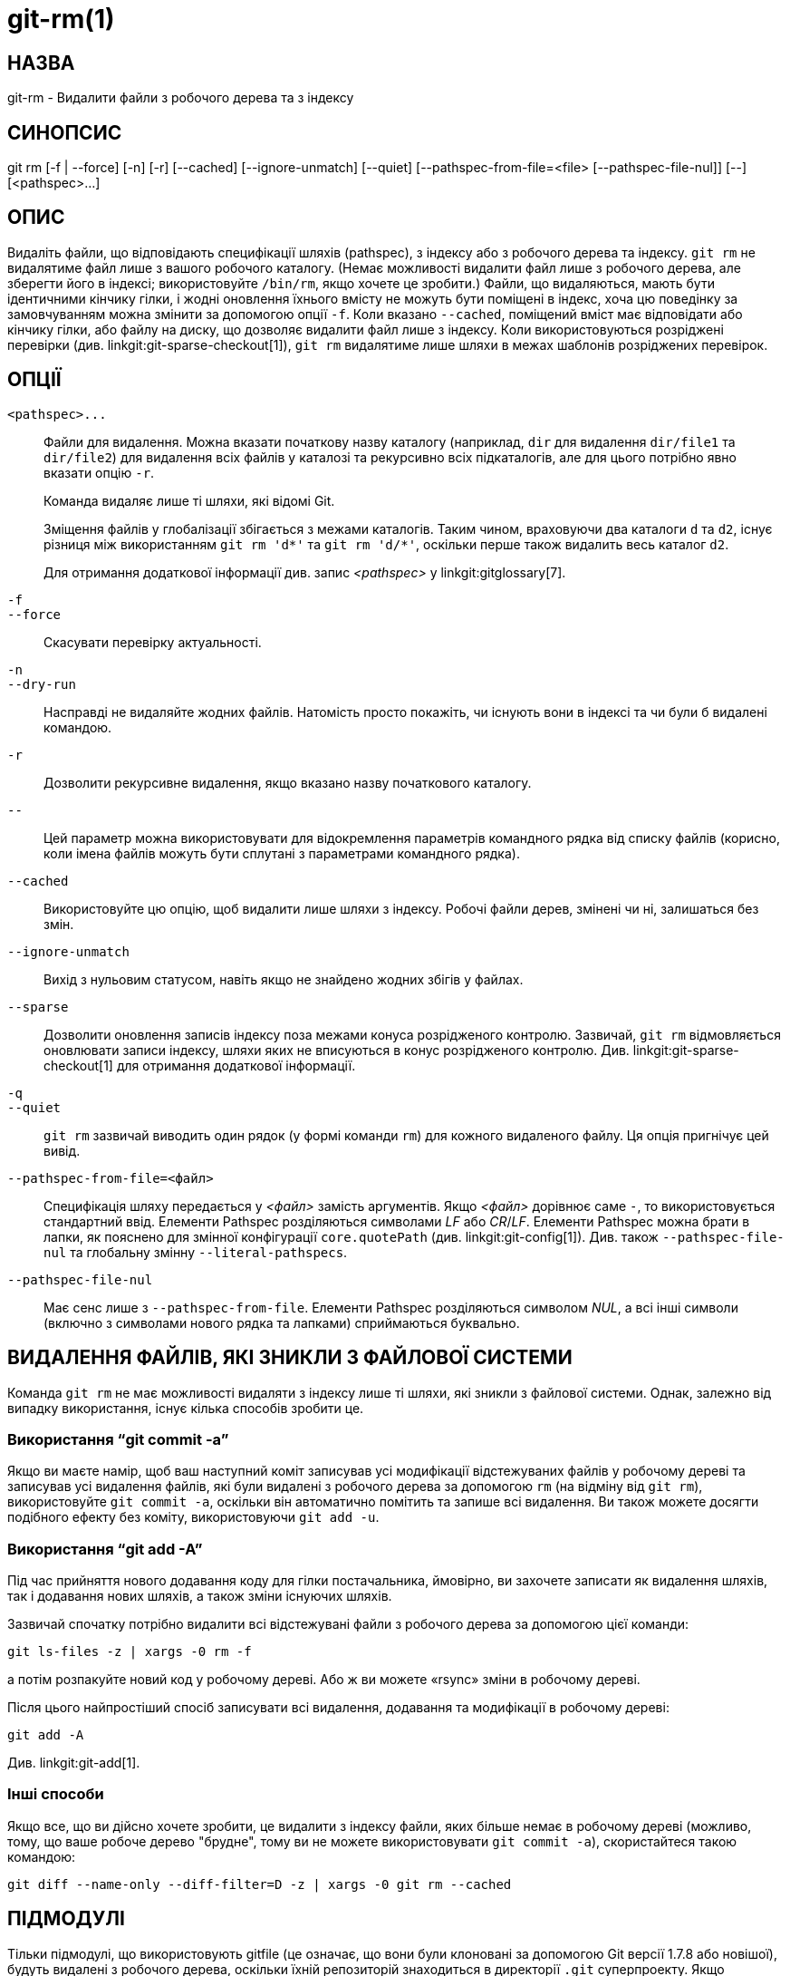 git-rm(1)
=========

НАЗВА
-----
git-rm - Видалити файли з робочого дерева та з індексу

СИНОПСИС
--------
[synopsis]
git rm [-f | --force] [-n] [-r] [--cached] [--ignore-unmatch]
       [--quiet] [--pathspec-from-file=<file> [--pathspec-file-nul]]
       [--] [<pathspec>...]

ОПИС
----
Видаліть файли, що відповідають специфікації шляхів (pathspec), з індексу або з робочого дерева та індексу. `git rm` не видалятиме файл лише з вашого робочого каталогу. (Немає можливості видалити файл лише з робочого дерева, але зберегти його в індексі; використовуйте `/bin/rm`, якщо хочете це зробити.) Файли, що видаляються, мають бути ідентичними кінчику гілки, і жодні оновлення їхнього вмісту не можуть бути поміщені в індекс, хоча цю поведінку за замовчуванням можна змінити за допомогою опції `-f`. Коли вказано `--cached`, поміщений вміст має відповідати або кінчику гілки, або файлу на диску, що дозволяє видалити файл лише з індексу. Коли використовуються розріджені перевірки (див. linkgit:git-sparse-checkout[1]), `git rm` видалятиме лише шляхи в межах шаблонів розріджених перевірок.


ОПЦІЇ
-----
`<pathspec>...`::
	Файли для видалення. Можна вказати початкову назву каталогу (наприклад, `dir` для видалення `dir/file1` та `dir/file2`) для видалення всіх файлів у каталозі та рекурсивно всіх підкаталогів, але для цього потрібно явно вказати опцію `-r`.
+
Команда видаляє лише ті шляхи, які відомі Git.
+
Зміщення файлів у глобалізації збігається з межами каталогів. Таким чином, враховуючи два каталоги `d` та `d2`, існує різниця між використанням `git rm 'd*'` та `git rm 'd/*'`, оскільки перше також видалить весь каталог `d2`.
+
Для отримання додаткової інформації див. запис _<pathspec>_ у linkgit:gitglossary[7].

`-f`::
`--force`::
	Скасувати перевірку актуальності.

`-n`::
`--dry-run`::
	Насправді не видаляйте жодних файлів. Натомість просто покажіть, чи існують вони в індексі та чи були б видалені командою.

`-r`::
        Дозволити рекурсивне видалення, якщо вказано назву початкового каталогу.

`--`::
	Цей параметр можна використовувати для відокремлення параметрів командного рядка від списку файлів (корисно, коли імена файлів можуть бути сплутані з параметрами командного рядка).

`--cached`::
	Використовуйте цю опцію, щоб видалити лише шляхи з індексу. Робочі файли дерев, змінені чи ні, залишаться без змін.

`--ignore-unmatch`::
	Вихід з нульовим статусом, навіть якщо не знайдено жодних збігів у файлах.

`--sparse`::
	Дозволити оновлення записів індексу поза межами конуса розрідженого контролю. Зазвичай, `git rm` відмовляється оновлювати записи індексу, шляхи яких не вписуються в конус розрідженого контролю. Див. linkgit:git-sparse-checkout[1] для отримання додаткової інформації.

`-q`::
`--quiet`::
	`git rm` зазвичай виводить один рядок (у формі команди `rm`) для кожного видаленого файлу. Ця опція пригнічує цей вивід.

`--pathspec-from-file=<файл>`::
	Специфікація шляху передається у _<файл>_ замість аргументів. Якщо _<файл>_ дорівнює саме `-`, то використовується стандартний ввід. Елементи Pathspec розділяються символами _LF_ або _CR_/_LF_. Елементи Pathspec можна брати в лапки, як пояснено для змінної конфігурації `core.quotePath` (див. linkgit:git-config[1]). Див. також `--pathspec-file-nul` та глобальну змінну `--literal-pathspecs`.

`--pathspec-file-nul`::
	Має сенс лише з `--pathspec-from-file`. Елементи Pathspec розділяються символом _NUL_, а всі інші символи (включно з символами нового рядка та лапками) сприймаються буквально.


ВИДАЛЕННЯ ФАЙЛІВ, ЯКІ ЗНИКЛИ З ФАЙЛОВОЇ СИСТЕМИ
-----------------------------------------------
Команда `git rm` не має можливості видаляти з індексу лише ті шляхи, які зникли з файлової системи. Однак, залежно від випадку використання, існує кілька способів зробити це.

Використання ``git commit -a''
~~~~~~~~~~~~~~~~~~~~~~~~~~~~~~
Якщо ви маєте намір, щоб ваш наступний коміт записував усі модифікації відстежуваних файлів у робочому дереві та записував усі видалення файлів, які були видалені з робочого дерева за допомогою `rm` (на відміну від `git rm`), використовуйте `git commit -a`, оскільки він автоматично помітить та запише всі видалення. Ви також можете досягти подібного ефекту без коміту, використовуючи `git add -u`.

Використання ``git add -A''
~~~~~~~~~~~~~~~~~~~~~~~~~~~
Під час прийняття нового додавання коду для гілки постачальника, ймовірно, ви захочете записати як видалення шляхів, так і додавання нових шляхів, а також зміни існуючих шляхів.

Зазвичай спочатку потрібно видалити всі відстежувані файли з робочого дерева за допомогою цієї команди:

----------------
git ls-files -z | xargs -0 rm -f
----------------

а потім розпакуйте новий код у робочому дереві. Або ж ви можете «rsync» зміни в робочому дереві.

Після цього найпростіший спосіб записувати всі видалення, додавання та модифікації в робочому дереві:

----------------
git add -A
----------------

Див. linkgit:git-add[1].

Інші способи
~~~~~~~~~~~~
Якщо все, що ви дійсно хочете зробити, це видалити з індексу файли, яких більше немає в робочому дереві (можливо, тому, що ваше робоче дерево "брудне", тому ви не можете використовувати `git commit -a`), скористайтеся такою командою:

----------------
git diff --name-only --diff-filter=D -z | xargs -0 git rm --cached
----------------

ПІДМОДУЛІ
---------
Тільки підмодулі, що використовують gitfile (це означає, що вони були клоновані за допомогою Git версії 1.7.8 або новішої), будуть видалені з робочого дерева, оскільки їхній репозиторій знаходиться в директорії `.git` суперпроекту. Якщо підмодуль (або один з вкладених у нього) все ще використовує директорію `.git`, `git rm` переміщує директорію submodules git до директорії superprojects git, щоб захистити історію підмодуля. Якщо вона існує, розділ `submodule.<name>` у файлі linkgit:gitmodules[5] також буде видалено, і цей файл буде поміщено в проміжок (якщо не використовується `--cached` або `-n`).

Підмодуль вважається оновленим, коли `HEAD` такий самий, як записаний в індексі, жодні відстежувані файли не змінені, а в робочому дереві підмодуля немає невідстежуваних файлів, які не ігноруються. Ігноровані файли вважаються такими, що можна використовувати, і це не запобігає видаленню робочого дерева підмодуля.

Якщо ви хочете лише видалити локальне отримання підмодуля з вашого робочого дерева без фіксації видалення, використовуйте замість цього linkgit:git-submodule[1] `deinit`. Також дивіться linkgit:gitsubmodules[7] для отримання детальної інформації про видалення підмодулів.

ПРИКЛАДИ
--------
`git rm Documentation/\*.txt`::
	Видаляє всі файли `*.txt` з індексу, що знаходяться в каталозі `Documentation` та будь-яких його підкаталогах.
+
Зверніть увагу, що зірочку `*` у цьому прикладі взято в лапки з боку оболонки; це дозволяє Git, а не оболонці, розширювати шляхи до файлів та підкаталогів у каталозі `Documentation/`.

`git rm -f git-*.sh`::
	Оскільки цей приклад дозволяє командній оболонці розгорнути зірочку (тобто ви явно перераховуєте файли), він не видаляє `subdir/git-foo.sh`.

ПОМИЛКИ
-------
Щоразу, коли оновлення суперпроекту видаляє заповнений підмодуль (наприклад, під час перемикання між комітами до та після видалення), застаріле отримання підмодуля залишатиметься у старому місці. Видалення старого каталогу безпечне лише тоді, коли використовується git-файл, оскільки в іншому випадку історія підмодуля також буде видалена. Цей крок буде застарілим після реалізації рекурсивного оновлення підмодуля.

ДИВ. ТАКОЖ
----------
linkgit:git-add[1]

GIT
---
Частина набору linkgit:git[1]
